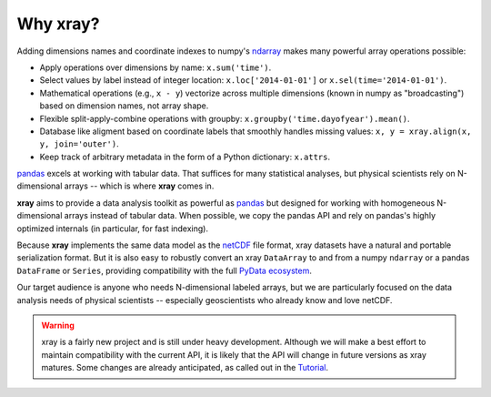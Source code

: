 Why xray?
=========

Adding dimensions names and coordinate indexes to numpy's ndarray_ makes many
powerful array operations possible:

-  Apply operations over dimensions by name: ``x.sum('time')``.
-  Select values by label instead of integer location:
   ``x.loc['2014-01-01']`` or ``x.sel(time='2014-01-01')``.
-  Mathematical operations (e.g., ``x - y``) vectorize across multiple
   dimensions (known in numpy as "broadcasting") based on dimension
   names, not array shape.
-  Flexible split-apply-combine operations with groupby:
   ``x.groupby('time.dayofyear').mean()``.
-  Database like aligment based on coordinate labels that smoothly
   handles missing values: ``x, y = xray.align(x, y, join='outer')``.
-  Keep track of arbitrary metadata in the form of a Python dictionary:
   ``x.attrs``.

pandas_ excels at working with tabular data. That suffices for many statistical
analyses, but physical scientists rely on N-dimensional arrays -- which is
where **xray** comes in.

**xray** aims to provide a data analysis toolkit as powerful as pandas_ but
designed for working with homogeneous N-dimensional arrays
instead of tabular data. When possible, we copy the pandas API and rely on
pandas's highly optimized internals (in particular, for fast indexing).

Because **xray** implements the same data model as the netCDF_ file format,
xray datasets have a natural and portable serialization format. But it is also
easy to robustly convert an xray ``DataArray`` to and from a numpy ``ndarray``
or a pandas ``DataFrame`` or ``Series``, providing compatibility with the full
`PyData ecosystem <http://pydata.org/>`__.

Our target audience is anyone who needs N-dimensional labeled arrays, but we
are particularly focused on the data analysis needs of physical scientists --
especially geoscientists who already know and love netCDF.

.. _ndarray: http://docs.scipy.org/doc/numpy/reference/arrays.ndarray.html
.. _netCDF: http://www.unidata.ucar.edu/software/netcdf
.. _pandas: http://pandas.pydata.org

.. warning::

    xray is a fairly new project and is still under heavy development. Although
    we will make a best effort to maintain compatibility with the current API,
    it is likely that the API will change in future versions as xray matures.
    Some changes are already anticipated, as called out in the `Tutorial
    <tutorial>`_.
